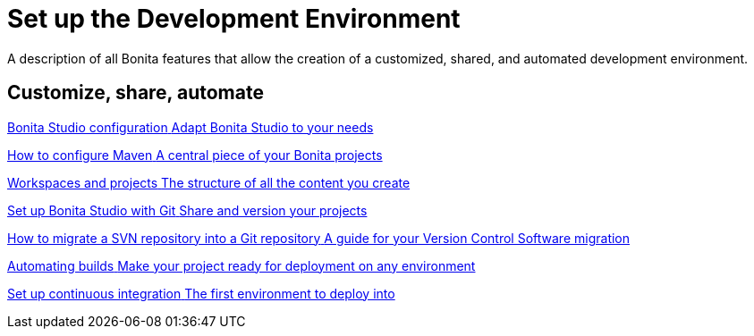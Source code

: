 = Set up the Development Environment
:description: A description of all Bonita features that allow the creation of a customized, shared, and automated development environment.

{description}

[.card-section]
== Customize, share, automate 

[.card.card-index]
--
xref:bonita-bpm-studio-preferences.adoc[[.card-title]#Bonita Studio configuration# [.card-body.card-content-overflow]#pass:q[Adapt Bonita Studio to your needs]#]
--

[.card.card-index]
--
xref:configure-maven.adoc[[.card-title]#How to configure Maven# [.card-body.card-content-overflow]#pass:q[A central piece of your Bonita projects]#]
--

[.card.card-index]
--
xref:workspaces-and-repositories.adoc[[.card-title]#Workspaces and projects# [.card-body.card-content-overflow]#pass:q[The structure of all the content you create]#]
--

[.card.card-index]
--
xref:shared-project.adoc[[.card-title]#Set up Bonita Studio with Git# [.card-body.card-content-overflow]#pass:q[Share and version your projects]#]
--

[.card.card-index]
--
xref:migrate-a-svn-repository-to-github.adoc[[.card-title]#How to migrate a SVN repository into a Git repository# [.card-body.card-content-overflow]#pass:q[A guide for your Version Control Software migration]#]
--

[.card.card-index]
--
xref:automating-builds.adoc[[.card-title]#Automating builds# [.card-body.card-content-overflow]#pass:q[Make your project ready for deployment on any environment]#]
--

[.card.card-index]
--
xref:set-up-continuous-integration.adoc[[.card-title]#Set up continuous integration# [.card-body.card-content-overflow]#pass:q[The first environment to deploy into]#]
--
